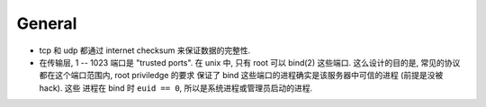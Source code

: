 General
=======
- tcp 和 udp 都通过 internet checksum 来保证数据的完整性.
- 在传输层, 1 -- 1023 端口是 "trusted ports". 在 unix 中, 只有 root 可以 bind(2)
  这些端口. 这么设计的目的是, 常见的协议都在这个端口范围内, root priviledge 的要求
  保证了 bind 这些端口的进程确实是该服务器中可信的进程 (前提是没被 hack). 这些
  进程在 bind 时 ``euid == 0``, 所以是系统进程或管理员启动的进程.
